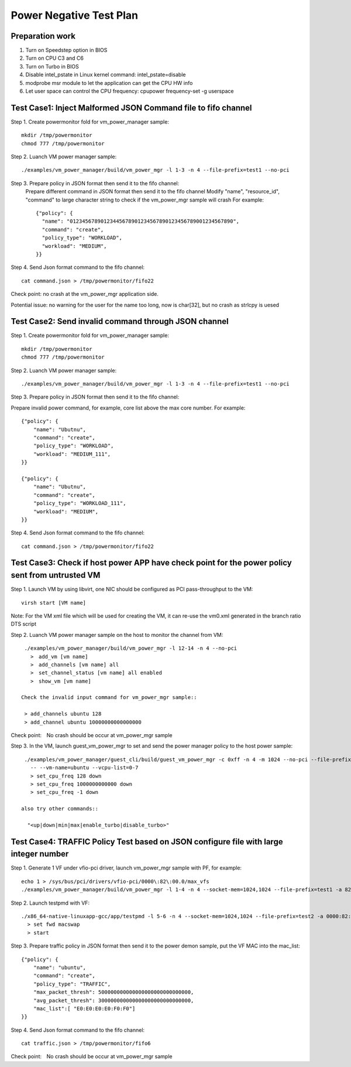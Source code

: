 .. Copyright (c) <2010-2019>, Intel Corporation
   All rights reserved.

   Redistribution and use in source and binary forms, with or without
   modification, are permitted provided that the following conditions
   are met:

   - Redistributions of source code must retain the above copyright
     notice, this list of conditions and the following disclaimer.

   - Redistributions in binary form must reproduce the above copyright
     notice, this list of conditions and the following disclaimer in
     the documentation and/or other materials provided with the
     distribution.

   - Neither the name of Intel Corporation nor the names of its
     contributors may be used to endorse or promote products derived
     from this software without specific prior written permission.

   THIS SOFTWARE IS PROVIDED BY THE COPYRIGHT HOLDERS AND CONTRIBUTORS
   "AS IS" AND ANY EXPRESS OR IMPLIED WARRANTIES, INCLUDING, BUT NOT
   LIMITED TO, THE IMPLIED WARRANTIES OF MERCHANTABILITY AND FITNESS
   FOR A PARTICULAR PURPOSE ARE DISCLAIMED. IN NO EVENT SHALL THE
   COPYRIGHT OWNER OR CONTRIBUTORS BE LIABLE FOR ANY DIRECT, INDIRECT,
   INCIDENTAL, SPECIAL, EXEMPLARY, OR CONSEQUENTIAL DAMAGES
   (INCLUDING, BUT NOT LIMITED TO, PROCUREMENT OF SUBSTITUTE GOODS OR
   SERVICES; LOSS OF USE, DATA, OR PROFITS; OR BUSINESS INTERRUPTION)
   HOWEVER CAUSED AND ON ANY THEORY OF LIABILITY, WHETHER IN CONTRACT,
   STRICT LIABILITY, OR TORT (INCLUDING NEGLIGENCE OR OTHERWISE)
   ARISING IN ANY WAY OUT OF THE USE OF THIS SOFTWARE, EVEN IF ADVISED
   OF THE POSSIBILITY OF SUCH DAMAGE.

========================
Power Negative Test Plan
========================

Preparation work
================
1. Turn on Speedstep option in BIOS
2. Turn on CPU C3 and C6
3. Turn on Turbo in BIOS
4. Disable intel_pstate in Linux kernel command: intel_pstate=disable
5. modprobe msr module to let the application can get the CPU HW info
6. Let user space can control the CPU frequency: cpupower frequency-set -g userspace


Test Case1: Inject Malformed JSON Command file to fifo channel
===============================================================
Step 1. Create powermonitor fold for vm_power_manager sample::

    mkdir /tmp/powermonitor
    chmod 777 /tmp/powermonitor

Step 2. Luanch VM power manager sample::

    ./examples/vm_power_manager/build/vm_power_mgr -l 1-3 -n 4 --file-prefix=test1 --no-pci

Step 3. Prepare policy in JSON format then send it to the fifo channel:
    Prepare different command in JSON format then send it to the fifo channel
    Modify "name", "resource_id", "command" to large character string to check if the vm_power_mgr sample will crash
    For example::

      {"policy": {
        "name": "01234567890123445678901234567890123456789001234567890",
        "command": "create",
        "policy_type": "WORKLOAD",
        "workload": "MEDIUM",
      }}

Step 4. Send Json format command to the fifo channel::

  cat command.json > /tmp/powermonitor/fifo22

Check point: no crash at the vm_power_mgr application side.

Potential issue: no warning for the user for the name too long, now is char[32], but no crash as strlcpy is uesed

Test Case2: Send invalid command through JSON channel
======================================================
Step 1. Create powermonitor fold for vm_power_manager sample::

    mkdir /tmp/powermonitor
    chmod 777 /tmp/powermonitor

Step 2. Luanch VM power manager sample::

    ./examples/vm_power_manager/build/vm_power_mgr -l 1-3 -n 4 --file-prefix=test1 --no-pci

Step 3. Prepare policy in JSON format then send it to the fifo channel:

Prepare invalid power command, for example, core list above the max core number. For example::

    {"policy": {
        "name": "Ubutnu",
        "command": "create",
        "policy_type": "WORKLOAD",
        "workload": "MEDIUM_111",
    }}

    {"policy": {
        "name": "Ubutnu",
        "command": "create",
        "policy_type": "WORKLOAD_111",
        "workload": "MEDIUM",
    }}

Step 4. Send Json format command to the fifo channel::

	cat command.json > /tmp/powermonitor/fifo22

Test Case3: Check if host power APP have check point for the power policy sent from untrusted VM
===================================================================================================
Step 1. Launch VM by using libvirt, one NIC should be configured as PCI pass-throughput to the VM::

    virsh start [VM name]

Note: For the VM xml file which will be used for creating the VM, it can re-use the vm0.xml generated in the branch ratio DTS script

Step 2. Luanch VM power manager sample on the host to monitor the channel from VM::

    ./examples/vm_power_manager/build/vm_power_mgr -l 12-14 -n 4 --no-pci
      >　add_vm [vm name]
      >　add_channels [vm name] all
      >　set_channel_status [vm name] all enabled
      >　show_vm [vm name]

   Check the invalid input command for vm_power_mgr sample::

    > add_channels ubuntu 128
    > add_channel ubuntu 10000000000000000

Check point:　No crash should be occur at vm_power_mgr sample

Step 3. In the VM, launch guest_vm_power_mgr to set and send the power manager policy to the host power sample::

    ./examples/vm_power_manager/guest_cli/build/guest_vm_power_mgr -c 0xff -n 4 -m 1024 --no-pci --file-prefix=yaolei \
      -- --vm-name=ubuntu --vcpu-list=0-7
      > set_cpu_freq 128 down
      > set_cpu_freq 1000000000000 down
      > set_cpu_freq -1 down

   also try other commands::

     "<up|down|min|max|enable_turbo|disable_turbo>"


Test Case4: TRAFFIC Policy Test based on JSON configure file with large integer number
========================================================================================
Step 1. Generate 1 VF under vfio-pci driver, launch vm_power_mgr sample with PF, for example::

    echo 1 > /sys/bus/pci/drivers/vfio-pci/0000\:82\:00.0/max_vfs
    ./examples/vm_power_manager/build/vm_power_mgr -l 1-4 -n 4 --socket-mem=1024,1024 --file-prefix=test1 -a 82:00.0 -- -p 0x01

Step 2. Launch testpmd with VF::

     ./x86_64-native-linuxapp-gcc/app/testpmd -l 5-6 -n 4 --socket-mem=1024,1024 --file-prefix=test2 -a 0000:82:02.0 -- -i
       > set fwd macswap
       > start

Step 3. Prepare traffic policy in JSON format then send it to the power demon sample, put the VF MAC into the mac_list::

      {"policy": {
          "name": "ubuntu",
          "command": "create",
          "policy_type": "TRAFFIC",
          "max_packet_thresh": 500000000000000000000000000000,
          "avg_packet_thresh": 300000000000000000000000000000,
          "mac_list":[ "E0:E0:E0:E0:F0:F0"]
      }}

Step 4. Send Json format command to the fifo channel::

  cat traffic.json > /tmp/powermonitor/fifo6

Check point:　No crash should be occur at vm_power_mgr sample
